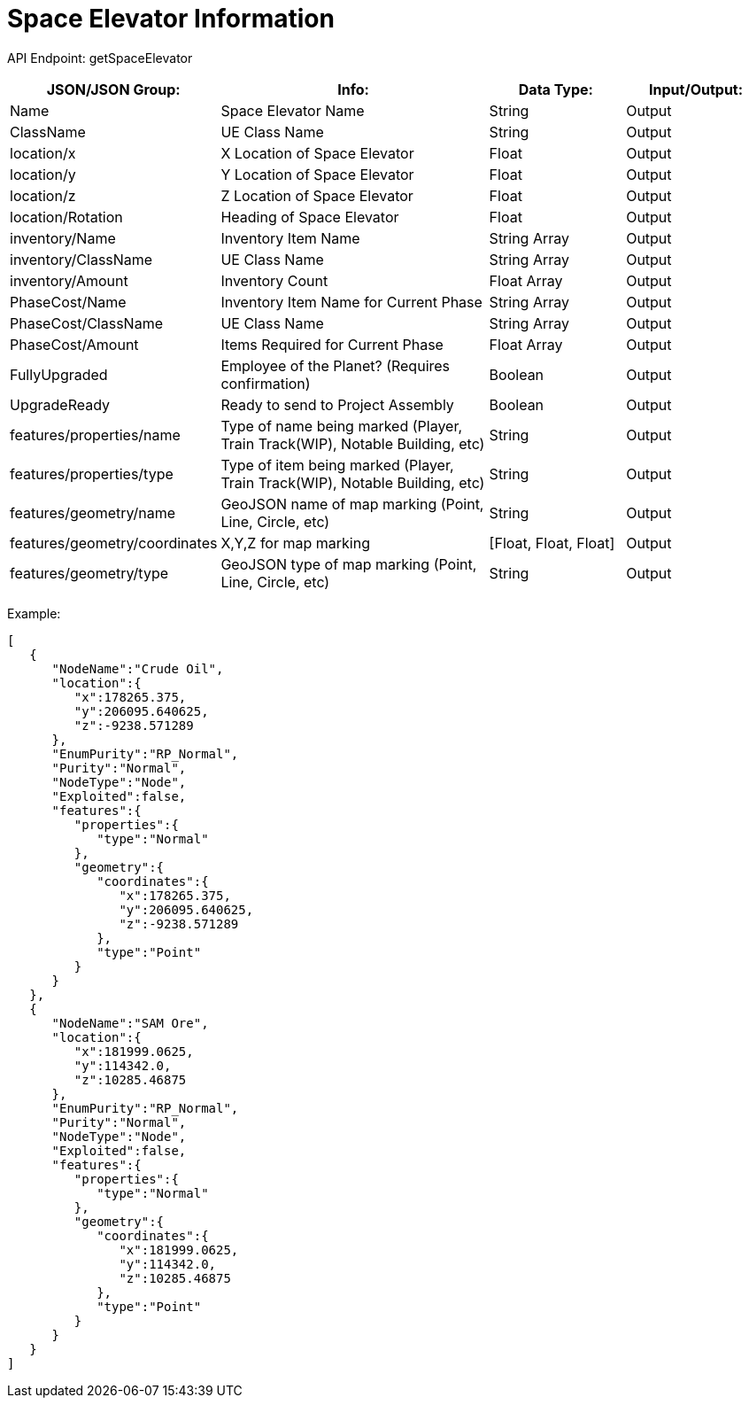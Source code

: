 = Space Elevator Information

:url-repo: https://www.github.com/porisius/FicsitRemoteMonitoring

API Endpoint: getSpaceElevator

[cols="1,2,1,1"]
|===
|JSON/JSON Group: |Info: |Data Type: |Input/Output:

|Name
|Space Elevator Name
|String
|Output

|ClassName
|UE Class Name
|String
|Output

|location/x
|X Location of Space Elevator
|Float
|Output

|location/y
|Y Location of Space Elevator
|Float
|Output

|location/z
|Z Location of Space Elevator
|Float
|Output

|location/Rotation
|Heading of Space Elevator
|Float
|Output

|inventory/Name
|Inventory Item Name
|String Array
|Output

|inventory/ClassName
|UE Class Name
|String Array
|Output

|inventory/Amount
|Inventory Count
|Float Array
|Output

|PhaseCost/Name
|Inventory Item Name for Current Phase
|String Array
|Output

|PhaseCost/ClassName
|UE Class Name
|String Array
|Output

|PhaseCost/Amount
|Items Required for Current Phase
|Float Array
|Output

|FullyUpgraded
|Employee of the Planet? (Requires confirmation)
|Boolean
|Output

|UpgradeReady
|Ready to send to Project Assembly
|Boolean
|Output

|features/properties/name
|Type of name being marked (Player, Train Track(WIP), Notable Building, etc)
|String
|Output

|features/properties/type
|Type of item being marked (Player, Train Track(WIP), Notable Building, etc)
|String
|Output

|features/geometry/name
|GeoJSON name of map marking (Point, Line, Circle, etc)
|String
|Output

|features/geometry/coordinates
|X,Y,Z for map marking
|[Float, Float, Float]
|Output

|features/geometry/type
|GeoJSON type of map marking (Point, Line, Circle, etc)
|String
|Output

|===

Example:
[source,json]
-----------------
[
   {
      "NodeName":"Crude Oil",
      "location":{
         "x":178265.375,
         "y":206095.640625,
         "z":-9238.571289
      },
      "EnumPurity":"RP_Normal",
      "Purity":"Normal",
      "NodeType":"Node",
      "Exploited":false,
      "features":{
         "properties":{
            "type":"Normal"
         },
         "geometry":{
            "coordinates":{
               "x":178265.375,
               "y":206095.640625,
               "z":-9238.571289
            },
            "type":"Point"
         }
      }
   },
   {
      "NodeName":"SAM Ore",
      "location":{
         "x":181999.0625,
         "y":114342.0,
         "z":10285.46875
      },
      "EnumPurity":"RP_Normal",
      "Purity":"Normal",
      "NodeType":"Node",
      "Exploited":false,
      "features":{
         "properties":{
            "type":"Normal"
         },
         "geometry":{
            "coordinates":{
               "x":181999.0625,
               "y":114342.0,
               "z":10285.46875
            },
            "type":"Point"
         }
      }
   }
]
-----------------